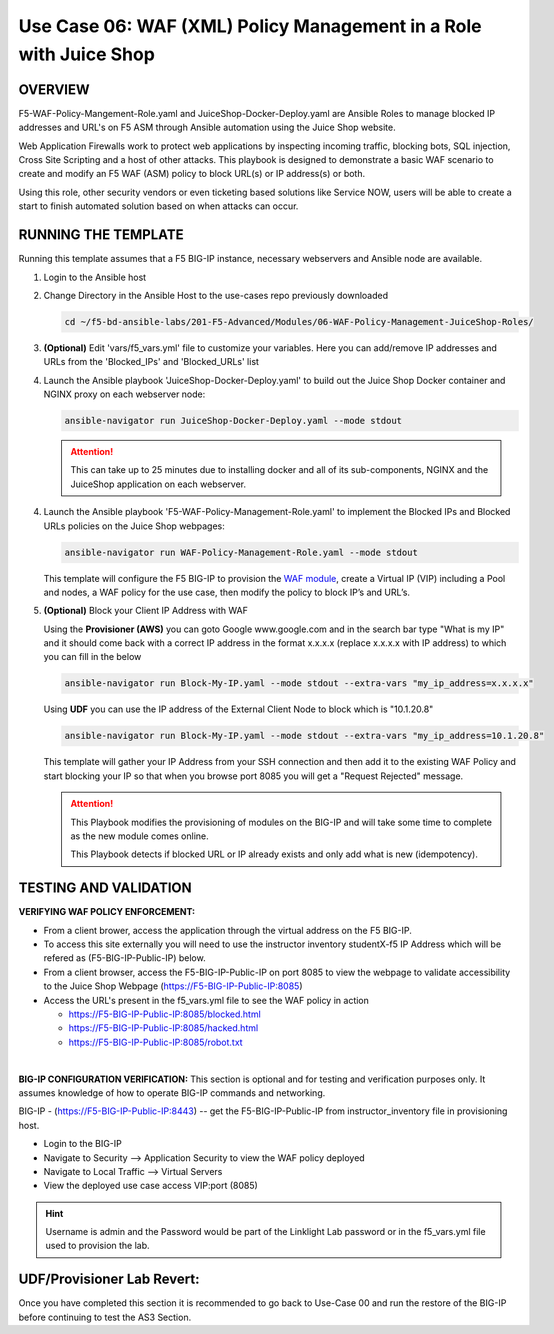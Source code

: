 Use Case 06: WAF (XML) Policy Management in a Role with Juice Shop
=====================================================================

OVERVIEW
--------

F5-WAF-Policy-Mangement-Role.yaml and JuiceShop-Docker-Deploy.yaml are Ansible
Roles to manage blocked IP addresses and URL's on F5 ASM through Ansible
automation using the Juice Shop website. 

Web Application Firewalls work to protect web applications by inspecting
incoming traffic, blocking bots, SQL injection, Cross Site Scripting and a host
of other attacks. This playbook is designed to demonstrate a basic WAF scenario
to create and modify an F5 WAF (ASM) policy to block URL(s) or IP address(s) or
both. 

Using this role, other security vendors or even ticketing based solutions like
Service NOW, users will be able to create a start to finish automated solution
based on when attacks can occur.

RUNNING THE TEMPLATE
--------------------

Running this template assumes that a F5 BIG-IP instance, necessary webservers
and Ansible node are available. 

1. Login to the Ansible host

2. Change Directory in the Ansible Host to the use-cases repo previously
   downloaded

   .. code:: bash
   
      cd ~/f5-bd-ansible-labs/201-F5-Advanced/Modules/06-WAF-Policy-Management-JuiceShop-Roles/


3. **(Optional)** Edit 'vars/f5_vars.yml' file to customize your variables.
   Here you can add/remove IP addresses and URLs from the 'Blocked_IPs' and
   'Blocked_URLs' list


4. Launch the Ansible playbook 'JuiceShop-Docker-Deploy.yaml' to build out the
   Juice Shop Docker container and NGINX proxy on each webserver node:

   .. code:: bash

      ansible-navigator run JuiceShop-Docker-Deploy.yaml --mode stdout

   .. attention::

      This can take up to 25 minutes due to installing docker and all of its
      sub-components, NGINX and the JuiceShop application on each webserver.

4. Launch the Ansible playbook 'F5-WAF-Policy-Management-Role.yaml' to
   implement the Blocked IPs and Blocked URLs policies on the Juice Shop
   webpages:

   .. code:: bash

      ansible-navigator run WAF-Policy-Management-Role.yaml --mode stdout


   This template will configure the F5 BIG-IP to provision the
   `WAF module <https://www.f5.com/products/security/advanced-waf>`__, create a
   Virtual IP (VIP) including a Pool and nodes, a WAF policy for the use case,
   then modify the policy to block IP’s and URL’s.

5. **(Optional)** Block your Client IP Address with WAF

   Using the **Provisioner (AWS)** you can goto Google www.google.com and in the search bar type "What is my IP" 
   and it should come back with a correct IP address in the format x.x.x.x (replace x.x.x.x with IP address) to 
   which you can fill in the below

   .. code:: bash

      ansible-navigator run Block-My-IP.yaml --mode stdout --extra-vars "my_ip_address=x.x.x.x"


   Using **UDF** you can use the IP address of the External Client Node to block which is "10.1.20.8"

   .. code:: bash

      ansible-navigator run Block-My-IP.yaml --mode stdout --extra-vars "my_ip_address=10.1.20.8"

   This template will gather your IP Address from your SSH connection and then
   add it to the existing WAF Policy and start blocking your IP so that when
   you browse port 8085 you will get a "Request Rejected" message.

   .. attention::

      This Playbook modifies the provisioning of modules on the BIG-IP and will
      take some time to complete as the new module comes online.
      
      This Playbook detects if blocked URL or IP already exists and only add what
      is new \(idempotency\).
  
TESTING AND VALIDATION
----------------------

**VERIFYING WAF POLICY ENFORCEMENT:**

- From a client brower, access the application through the virtual address on
  the F5 BIG-IP.
- To access this site externally you will need to use the instructor inventory
  studentX-f5 IP Address which will be refered as (F5-BIG-IP-Public-IP) below.
- From a client browser, access the F5-BIG-IP-Public-IP on port 8085 to view
  the webpage to validate accessibility to the Juice Shop Webpage
  (https://F5-BIG-IP-Public-IP:8085)
- Access the URL's present in the f5_vars.yml file to see the WAF policy in
  action

  - https://F5-BIG-IP-Public-IP:8085/blocked.html
  - https://F5-BIG-IP-Public-IP:8085/hacked.html
  - https://F5-BIG-IP-Public-IP:8085/robot.txt

|

**BIG-IP CONFIGURATION VERIFICATION:**
This section is optional and for testing and verification purposes only. It
assumes knowledge of how to operate BIG-IP commands and networking.

BIG-IP - (https://F5-BIG-IP-Public-IP:8443) -- get the F5-BIG-IP-Public-IP from
instructor_inventory file in provisioning host.

- Login to the BIG-IP
- Navigate to Security --> Application Security to view the WAF policy deployed
- Navigate to Local Traffic --> Virtual Servers
- View the deployed use case access VIP:port (8085)

.. hint::

   Username is admin and the Password would be part of the Linklight Lab
   password or in the f5_vars.yml file used to provision the lab.

**UDF/Provisioner Lab Revert:**
-------------------------------
Once you have completed this section it is recommended to go back to Use-Case 00 and
run the restore of the BIG-IP before continuing to test the AS3 Section.